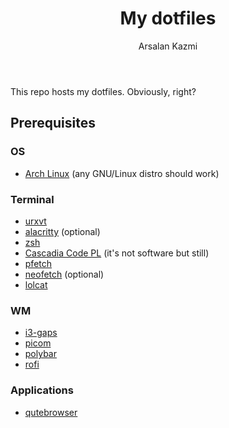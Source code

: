 #+Title: My dotfiles
#+Author: Arsalan Kazmi

This repo hosts my dotfiles. Obviously, right?

** Prerequisites
*** OS
+ [[https://archlinux.org][Arch Linux]] (any GNU/Linux distro should work)
*** Terminal
+ [[https://wiki.archlinux.org/title/Rxvt-unicode][urxvt]]
+ [[https://alacritty.org/][alacritty]] (optional)
+ [[https://www.zsh.org/][zsh]]
+ [[https://docs.microsoft.com/en-us/windows/terminal/cascadia-code][Cascadia Code PL]] (it's not software but still)
+ [[https://github.com/dylanaraps/pfetch][pfetch]]
+ [[https://github.com/dylanaraps/neofetch][neofetch]] (optional)
+ [[https://github.com/busyloop/lolcat][lolcat]]
*** WM
+ [[https://github.com/Airblader/i3][i3-gaps]]
+ [[https://github.com/yshui/picom][picom]]
+ [[https://polybar.github.io/][polybar]]
+ [[https://github.com/davatorium/rofi][rofi]]
*** Applications
+ [[https://qutebrowser.org/][qutebrowser]]
